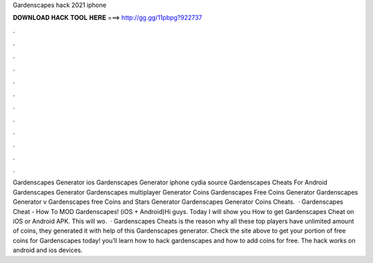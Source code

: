 Gardenscapes hack 2021 iphone

𝐃𝐎𝐖𝐍𝐋𝐎𝐀𝐃 𝐇𝐀𝐂𝐊 𝐓𝐎𝐎𝐋 𝐇𝐄𝐑𝐄 ===> http://gg.gg/11pbpg?922737

.

.

.

.

.

.

.

.

.

.

.

.

Gardenscapes Generator ios Gardenscapes Generator iphone cydia source Gardenscapes Cheats For Android Gardenscapes Generator Gardenscapes multiplayer Generator Coins Gardenscapes Free Coins Generator Gardenscapes Generator v Gardenscapes free Coins and Stars Generator Gardenscapes Generator Coins Cheats.  · Gardenscapes Cheat - How To MOD Gardenscapes! (iOS + Android)Hi guys. Today I will show you How to get Gardenscapes Cheat on iOS or Android APK. This will wo.  · Gardenscapes Cheats is the reason why all these top players have unlimited amount of coins, they generated it with help of this Gardenscapes generator. Check the site above to get your portion of free coins for Gardenscapes today! you’ll learn how to hack gardenscapes and how to add coins for free. The hack works on android and ios devices.